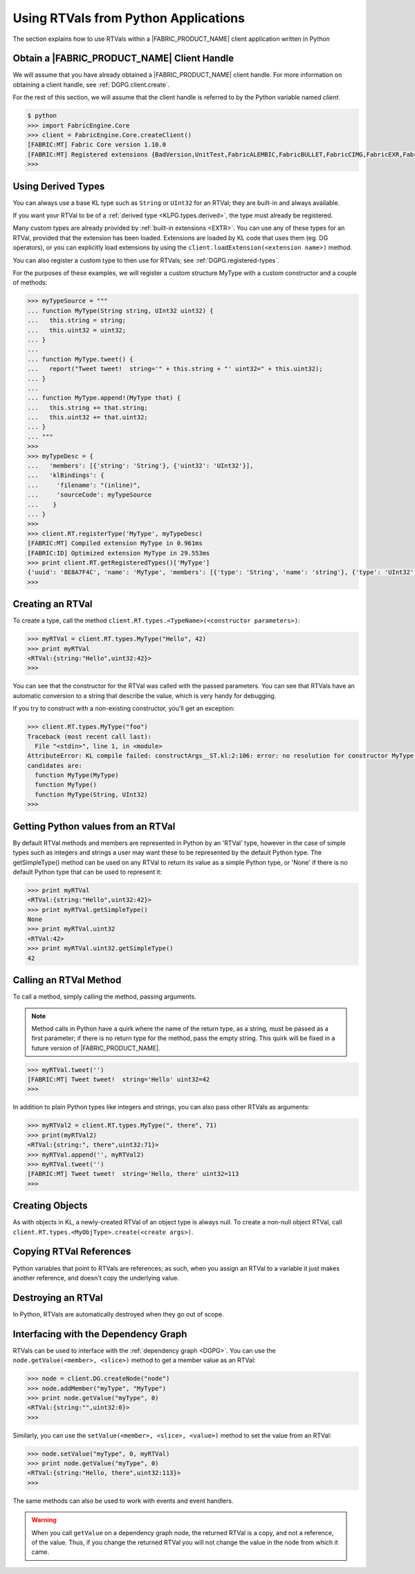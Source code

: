 .. RTVPG.python:

Using RTVals from Python Applications
=====================================

The section explains how to use RTVals within a |FABRIC_PRODUCT_NAME| client application written in Python

Obtain a |FABRIC_PRODUCT_NAME| Client Handle
---------------------------------------------------

We will assume that you have already obtained a |FABRIC_PRODUCT_NAME| client handle.  For more information on obtaining a client handle, see :ref:`DGPG.client.create`.

For the rest of this section, we will assume that the client handle is referred to by the Python variable named `client`.

.. code-block:: pycon
  
  $ python
  >>> import FabricEngine.Core
  >>> client = FabricEngine.Core.createClient()
  [FABRIC:MT] Fabric Core version 1.10.0
  [FABRIC:MT] Registered extensions {BadVersion,UnitTest,FabricALEMBIC,FabricBULLET,FabricCIMG,FabricEXR,FabricFBX,FabricFILESTREAM,Geometry,FabricHDR,FabricLIDAR,Math,FabricOBJ,FabricOPENCV,FabricOGL,FabricPNG,FabricStringTools,FabricTEEM,FabricTGA,FabricVIDEO} in directory: /Users/pzion/Fabric/CreationPlatform/stage/Darwin/x86_64/Release/Exts
  >>> 

Using Derived Types
---------------------

You can always use a base KL type such as ``String`` or ``UInt32`` for an RTVal; they are built-in and always available.

If you want your RTVal to be of a :ref:`derived type <KLPG.types.derived>`, the type must already be registered.

Many custom types are already provided by :ref:`built-in extensions <EXTR>`.  You can use any of these types for an RTVal, provided that the extension has been loaded.  Extensions are loaded by KL code that uses them (eg. DG operators), or you can explicitly load extensions by using the ``client.loadExtension(<extension name>)`` method.

You can also register a custom type to then use for RTVals; see :ref:`DGPG.registered-types`.

For the purposes of these examples, we will register a custom structure MyType with a custom constructor and a couple of methods:

.. code-block:: pycon
  
  >>> myTypeSource = """
  ... function MyType(String string, UInt32 uint32) {
  ...   this.string = string;
  ...   this.uint32 = uint32;
  ... }
  ... 
  ... function MyType.tweet() {
  ...   report("Tweet tweet!  string='" + this.string + "' uint32=" + this.uint32);
  ... }
  ... 
  ... function MyType.append!(MyType that) {
  ...   this.string += that.string;
  ...   this.uint32 += that.uint32;
  ... }
  ... """
  >>> 
  >>> myTypeDesc = {
  ...   'members': [{'string': 'String'}, {'uint32': 'UInt32'}],
  ...   'klBindings': {
  ...     'filename': "(inline)",
  ...     'sourceCode': myTypeSource
  ...    }
  ... }
  >>> 
  >>> client.RT.registerType('MyType', myTypeDesc)
  [FABRIC:MT] Compiled extension MyType in 0.961ms
  [FABRIC:ID] Optimized extension MyType in 29.553ms
  >>> print client.RT.getRegisteredTypes()['MyType']
  {'uuid': '8E8A7F4C', 'name': 'MyType', 'members': [{'type': 'String', 'name': 'string'}, {'type': 'UInt32', 'name': 'uint32'}], 'size': 32}
  >>> 

Creating an RTVal
------------------

To create a type, call the method ``client.RT.types.<TypeName>(<constructor parameters>)``:

.. code-block:: pycon
  
  >>> myRTVal = client.RT.types.MyType("Hello", 42)
  >>> print myRTVal
  <RTVal:{string:"Hello",uint32:42}>
  >>> 

You can see that the constructor for the RTVal was called with the passed
parameters.  You can see that RTVals have an automatic conversion to a string that describe the value, which is very handy for debugging.

If you try to construct with a non-existing constructor, you'll get an exception:

.. code-block:: pycon
  
  >>> client.RT.types.MyType("foo")
  Traceback (most recent call last):
    File "<stdin>", line 1, in <module>
  AttributeError: KL compile failed: constructArgs__ST.kl:2:106: error: no resolution for constructor MyType(io _CN<ST>)
  candidates are:
    function MyType(MyType)
    function MyType()
    function MyType(String, UInt32)
  >>> 

Getting Python values from an RTVal
-----------------------------------

By default RTVal methods and members are represented in Python by an 'RTVal' type, however in the case of simple types such as integers and strings a user may want these to be represented by the default Python type. The getSimpleType() method can be used on any
RTVal to return its value as a simple Python type, or 'None' if there is no default Python type that can be used to represent it:

.. code-block:: pycon

  >>> print myRTVal
  <RTVal:{string:"Hello",uint32:42}>
  >>> print myRTVal.getSimpleType()
  None
  >>> print myRTVal.uint32
  <RTVal:42>
  >>> print myRTVal.uint32.getSimpleType()
  42

Calling an RTVal Method
-----------------------

To call a method, simply calling the method, passing arguments.

.. note::
  
  Method calls in Python have a quirk where the name of the return type, as a string, must be passed as a first parameter; if there is no return type for the method, pass the empty string.  This quirk will be fixed in a future version of |FABRIC_PRODUCT_NAME|.

.. code-block:: pycon
  
  >>> myRTVal.tweet('')
  [FABRIC:MT] Tweet tweet!  string='Hello' uint32=42
  >>> 

In addition to plain Python types like integers and strings, you can also pass other RTVals as arguments:

.. code-block:: pycon
  
  >>> myRTVal2 = client.RT.types.MyType(", there", 71)
  >>> print(myRTVal2)
  <RTVal:{string:", there",uint32:71}>
  >>> myRTVal.append('', myRTVal2)
  >>> myRTVal.tweet('')
  [FABRIC:MT] Tweet tweet!  string='Hello, there' uint32=113
  >>> 

Creating Objects
----------------

As with objects in KL, a newly-created RTVal of an object type is always null.  To create a non-null object RTVal, call ``client.RT.types.<MyObjType>.create(<create args>)``.

Copying RTVal References
------------------------

Python variables that point to RTVals are references; as such, when you assign an RTVal to a variable it just makes another reference, and doesn't copy the underlying value.

Destroying an RTVal
--------------------

In Python, RTVals are automatically destroyed when they go out of scope.

Interfacing with the Dependency Graph
-------------------------------------

RTVals can be used to interface with the :ref:`dependency graph <DGPG>`.  You can use the ``node.getValue(<member>, <slice>)`` method to get a member value as an RTVal:

.. code-block:: pycon
  
  >>> node = client.DG.createNode("node")
  >>> node.addMember("myType", "MyType")
  >>> print node.getValue("myType", 0)
  <RTVal:{string:"",uint32:0}>
  >>> 

Similarly, you can use the ``setValue(<member>, <slice>, <value>)`` method to set the value from an RTVal:

.. code-block:: pycon
  
  >>> node.setValue("myType", 0, myRTVal)
  >>> print node.getValue("myType", 0)
  <RTVal:{string:"Hello, there",uint32:113}>
  >>> 

The same methods can also be used to work with events and event handlers.

.. warning::
  
  When you call ``getValue`` on a dependency graph node, the returned RTVal is a copy, and not a reference, of the value.  Thus, if you change the returned RTVal you will not change the value in the node from which it came.
